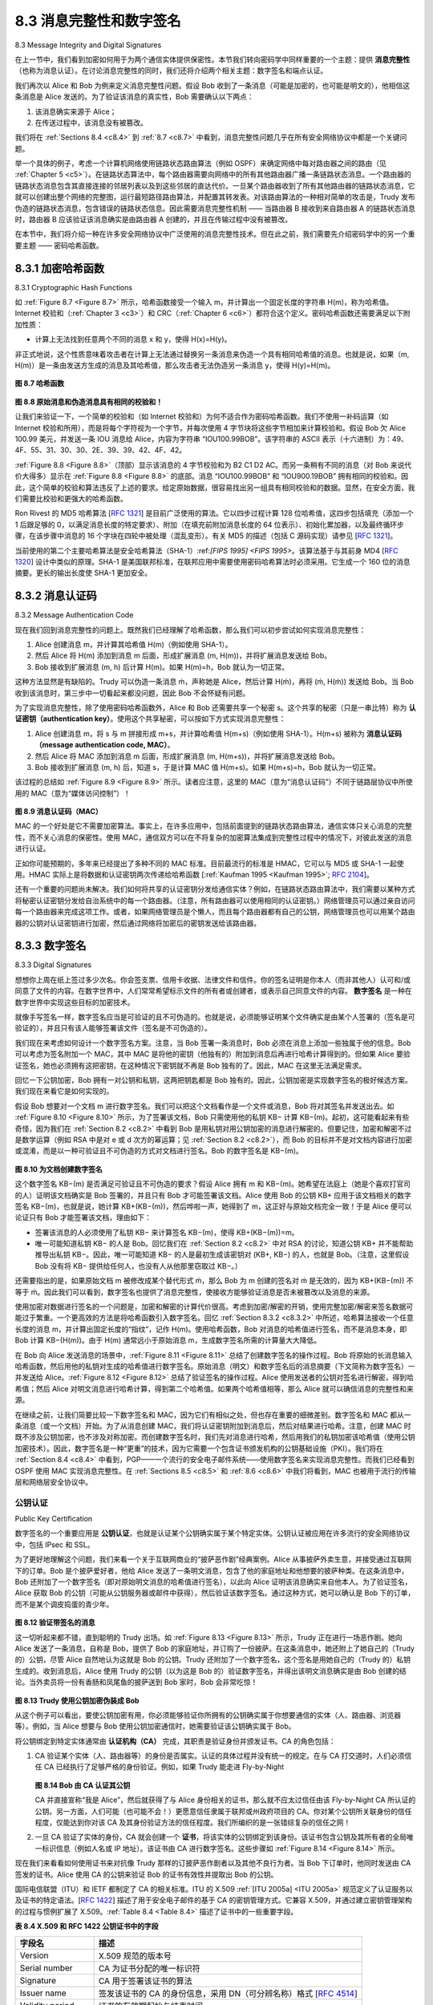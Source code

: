 .. _c8.3:

8.3 消息完整性和数字签名
==========================================================================
8.3 Message Integrity and Digital Signatures

在上一节中，我们看到加密如何用于为两个通信实体提供保密性。本节我们转向密码学中同样重要的一个主题：提供 **消息完整性** （也称为消息认证）。在讨论消息完整性的同时，我们还将介绍两个相关主题：数字签名和端点认证。

我们再次以 Alice 和 Bob 为例来定义消息完整性问题。假设 Bob 收到了一条消息（可能是加密的，也可能是明文的），他相信这条消息是 Alice 发送的。为了验证该消息的真实性，Bob 需要确认以下两点：

1. 该消息确实来源于 Alice；
2. 在传送过程中，该消息没有被篡改。

我们将在 :ref:`Sections 8.4 <c8.4>` 到 :ref:`8.7 <c8.7>` 中看到，消息完整性问题几乎在所有安全网络协议中都是一个关键问题。

举一个具体的例子，考虑一个计算机网络使用链路状态路由算法（例如 OSPF）来确定网络中每对路由器之间的路由（见 :ref:`Chapter 5 <c5>`）。在链路状态算法中，每个路由器需要向网络中的所有其他路由器广播一条链路状态消息。一个路由器的链路状态消息包含其直接连接的邻居列表以及到这些邻居的直达代价。一旦某个路由器收到了所有其他路由器的链路状态消息，它就可以创建出整个网络的完整图，运行最短路径路由算法，并配置其转发表。对该路由算法的一种相对简单的攻击是，Trudy 发布伪造的链路状态消息，包含错误的链路状态信息。因此需要消息完整性机制 —— 当路由器 B 接收到来自路由器 A 的链路状态消息时，路由器 B 应该验证该消息确实是由路由器 A 创建的，并且在传输过程中没有被篡改。

在本节中，我们将介绍一种在许多安全网络协议中广泛使用的消息完整性技术。但在此之前，我们需要先介绍密码学中的另一个重要主题 —— 密码哈希函数。

.. toggle::

   In the previous section we saw how encryption can be used to provide confidentiality to two communicating entities. In this section we turn to the equally important cryptography topic of providing **message integrity** (also known as message ­authentication). Along with message integrity, we will discuss two related topics in this section: digital signatures and end-point authentication.
   
   We define the message integrity problem using, once again, Alice and Bob. Suppose Bob receives a message (which may be encrypted or may be in plaintext) and he believes this message was sent by Alice. To authenticate this message, Bob needs to verify:
   
   1. The message indeed originated from Alice.
   2. The message was not tampered with on its way to Bob.
   
   We’ll see in :ref:`Sections 8.4 <c8.4>` through :ref:`8.7 <c8.7>` that this problem of message integrity is a critical concern in just about all secure networking protocols.
   
   As a specific example, consider a computer network using a link-state routing algorithm (such as OSPF) for determining routes between each pair of routers in the network (see :ref:`Chapter 5 <c5>`). In a link-state algorithm, each router needs to broadcast a link-state message to all other routers in the network. A router’s link-state message includes a list of its directly connected neighbors and the direct costs to these neighbors. Once a router receives link-state messages from all of the other routers, it can create a complete map of the network, run its least-cost routing algorithm, and configure its forwarding table. One relatively easy attack on the routing algorithm is for Trudy to distribute bogus link-state messages with incorrect link-state information. Thus the need for message integrity—when router B receives a link- state message from router A, router B should verify that router A actually created the message and, further, that no one tampered with the message in transit. 
   
   In this section, we describe a popular message integrity technique that is used by many secure networking protocols. But before doing so, we need to cover another important topic in cryptography— cryptographic hash functions.

.. _c8.3.1:

8.3.1 加密哈希函数
----------------------------------------------------------------------------------
8.3.1 Cryptographic Hash Functions

如 :ref:`Figure 8.7 <Figure 8.7>` 所示，哈希函数接受一个输入 m，并计算出一个固定长度的字符串 H(m)，称为哈希值。Internet 校验和（:ref:`Chapter 3 <c3>`）和 CRC（:ref:`Chapter 6 <c6>`）都符合这个定义。密码哈希函数还需要满足以下附加性质：

- 计算上无法找到任意两个不同的消息 x 和 y，使得 H(x)=H(y)。

非正式地说，这个性质意味着攻击者在计算上无法通过替换另一条消息来伪造一个具有相同哈希值的消息。也就是说，如果（m, H(m)）是一条由发送方生成的消息及其哈希值，那么攻击者无法伪造另一条消息 y，使得 H(y)=H(m)。

.. _Figure 8.7:

.. figure:: ../img/675-0.png
   :align: center 

**图 8.7 哈希函数**

.. _Figure 8.8:

.. figure:: ../img/675-1.png
   :align: center 

**图 8.8 原始消息和伪造消息具有相同的校验和！**

让我们来验证一下，一个简单的校验和（如 Internet 校验和）为何不适合作为密码哈希函数。我们不使用一补码运算（如 Internet 校验和所用），而是将每个字符视为一个字节，并每次使用 4 字节块将这些字节相加来计算校验和。假设 Bob 欠 Alice 100.99 美元，并发送一条 IOU 消息给 Alice，内容为字符串 “IOU100.99BOB”。该字符串的 ASCII 表示（十六进制）为：49、4F、55、31、30、30、2E、39、39、42、4F、42。

:ref:`Figure 8.8 <Figure 8.8>`（顶部）显示该消息的 4 字节校验和为 B2 C1 D2 AC。而另一条稍有不同的消息（对 Bob 来说代价大得多）显示在 :ref:`Figure 8.8 <Figure 8.8>` 的底部。消息 “IOU100.99BOB” 和 “IOU900.19BOB” 拥有相同的校验和。因此，这个简单的校验和算法违反了上述的要求。给定原始数据，很容易找出另一组具有相同校验和的数据。显然，在安全方面，我们需要比校验和更强大的哈希函数。

Ron Rivest 的 MD5 哈希算法 [:rfc:`1321`] 是目前广泛使用的算法。它以四步过程计算 128 位哈希值，这四步包括填充（添加一个 1 后跟足够的 0，以满足消息长度的特定要求）、附加（在填充前附加消息长度的 64 位表示）、初始化累加器，以及最终循环步骤，在该步骤中消息的 16 个字块在四轮中被处理（混乱变形）。有关 MD5 的描述（包括 C 源码实现）请参见 [:rfc:`1321`]。

当前使用的第二个主要哈希算法是安全哈希算法（SHA-1）:ref:`[FIPS 1995] <FIPS 1995>`。该算法基于与其前身 MD4 [:rfc:`1320`] 设计中类似的原理。SHA-1 是美国联邦标准，在联邦应用中需要使用密码哈希算法时必须采用。它生成一个 160 位的消息摘要。更长的输出长度使 SHA-1 更加安全。

.. toggle::

   As shown in :ref:`Figure 8.7 <Figure 8.7>`, a hash function takes an input, m, and computes a fixed-size string H(m) known as a hash. The Internet checksum (:ref:`Chapter 3 <c3>`) and CRCs (:ref:`Chapter 6 <c6>`) meet this definition. A cryptographic hash function is required to have the following additional property:
   
   - It is computationally infeasible to find any two different messages x and y such that H(x)=H(y).
   
   Informally, this property means that it is computationally infeasible for an intruder to substitute one message for another message that is protected by the hash function. That is, if (m, H(m)) are the message and the hash of the message created by the sender, then an intruder cannot forge the contents of another message, y, that has the same hash value as the original message.
   
   .. figure:: ../img/675-0.png
      :align: center
   
   .. _Figure 8.7:
   
   **Figure 8.7 Hash functions**
   
   
   .. figure:: ../img/675-1.png
      :align: center 
   
   **Figure 8.8 Initial message and fraudulent message have the same ­checksum!**
      
   Let’s convince ourselves that a simple checksum, such as the Internet checksum, would make a poor cryptographic hash function. Rather than performing 1s complement arithmetic (as in the Internet checksum), let us compute a checksum by treating each character as a byte and adding the bytes together using 4-byte chunks at a time. Suppose Bob owes Alice $100.99 and sends an IOU to Alice consisting of the text string “IOU100.99BOB.” The ASCII representation (in hexadecimal notation) for these letters is 49, 4F, 55, 31, 30, 30, 2E, 39, 39, 42, 4F, 42.
   
   :ref:`Figure 8.8 <Figure 8.8>` (top) shows that the 4-byte checksum for this message is B2 C1 D2 AC. A slightly different message (and a much more costly one for Bob) is shown in the bottom half of :ref:`Figure 8.8 <Figure 8.8>`. The messages “IOU100.99BOB” and “IOU900.19BOB” have the same checksum. Thus, this simple checksum algorithm violates the requirement above. Given the original data, it is simple to find another set of data with the same checksum. Clearly, for security purposes, we are going to need a more powerful hash function than a checksum.
   
   The MD5 hash algorithm of Ron Rivest [:rfc:`1321`] is in wide use today. It computes a 128-bit hash in a four-step process consisting of a padding step (adding a one followed by enough zeros so that the length of the message satisfies certain conditions), an append step (appending a 64-bit representation of the message length before padding), an initialization of an accumulator, and a final looping step in which the message’s 16-word blocks are processed (mangled) in four rounds. For a description of MD5 (including a C source code implementation) see [:rfc:`1321`].
   
   The second major hash algorithm in use today is the Secure Hash Algorithm (SHA-1) :ref:`[FIPS 1995] <FIPS 1995>`. This algorithm is based on principles similar to those used in the design of MD4 [:rfc:`1320`], the predecessor to MD5. SHA-1, a US federal standard, is required for use whenever a cryptographic hash algorithm is needed for federal applications. It produces a 160-bit message digest. The longer output length makes SHA-1 more secure.

.. _c8.3.2:

8.3.2 消息认证码
----------------------------------------------------------------------------------
8.3.2 Message Authentication Code

现在我们回到消息完整性的问题上。既然我们已经理解了哈希函数，那么我们可以初步尝试如何实现消息完整性：

1. Alice 创建消息 m，并计算其哈希值 H(m)（例如使用 SHA-1）。
2. 然后 Alice 将 H(m) 添加到消息 m 后面，形成扩展消息 (m, H(m))，并将扩展消息发送给 Bob。
3. Bob 接收到扩展消息 (m, h) 后计算 H(m)。如果 H(m)=h，Bob 就认为一切正常。

这种方法显然是有缺陷的。Trudy 可以伪造一条消息 ḿ，声称她是 Alice，然后计算 H(ḿ)，再将 (ḿ, H(ḿ)) 发送给 Bob。当 Bob 收到该消息时，第三步中一切看起来都没问题，因此 Bob 不会怀疑有问题。

为了实现消息完整性，除了使用密码哈希函数外，Alice 和 Bob 还需要共享一个秘密 s。这个共享的秘密（只是一串比特）称为 **认证密钥（authentication key）**。使用这个共享秘密，可以按如下方式实现消息完整性：

1. Alice 创建消息 m，将 s 与 m 拼接形成 m+s，并计算哈希值 H(m+s)（例如使用 SHA-1）。H(m+s) 被称为 **消息认证码（message authentication code, MAC）**。
2. 然后 Alice 将 MAC 添加到消息 m 后面，形成扩展消息 (m, H(m+s))，并将扩展消息发送给 Bob。
3. Bob 接收到扩展消息 (m, h) 后，知道 s，于是计算 MAC 值 H(m+s)。如果 H(m+s)=h，Bob 就认为一切正常。

该过程的总结如 :ref:`Figure 8.9 <Figure 8.9>` 所示。读者应注意，这里的 MAC（意为“消息认证码”）不同于链路层协议中所使用的 MAC（意为“媒体访问控制”）！

.. _Figure 8.9:

.. figure:: ../img/677-0.png
   :align: center 

**图 8.9 消息认证码（MAC）**

MAC 的一个好处是它不需要加密算法。事实上，在许多应用中，包括前面提到的链路状态路由算法，通信实体只关心消息的完整性，而不关心消息的保密性。使用 MAC，通信双方可以在不将复杂的加密算法集成到完整性过程中的情况下，对彼此发送的消息进行认证。

正如你可能预期的，多年来已经提出了多种不同的 MAC 标准。目前最流行的标准是 HMAC，它可以与 MD5 或 SHA-1 一起使用。HMAC 实际上是将数据和认证密钥两次传递给哈希函数 [:ref:`Kaufman 1995 <Kaufman 1995>`; :rfc:`2104`]。

还有一个重要的问题尚未解决。我们如何将共享的认证密钥分发给通信实体？例如，在链路状态路由算法中，我们需要以某种方式将秘密认证密钥分发给自治系统中的每一个路由器。（注意，所有路由器可以使用相同的认证密钥。）网络管理员可以通过亲自访问每一个路由器来完成这项工作。或者，如果网络管理员是个懒人，而且每个路由器都有自己的公钥，网络管理员也可以用某个路由器的公钥对认证密钥进行加密，然后通过网络将加密后的密钥发送给该路由器。

.. toggle::

   Let’s now return to the problem of message integrity. Now that we understand hash functions, let’s take a first stab at how we might perform message integrity:
   
   1. Alice creates message m and calculates the hash H(m) (for example with SHA-1).
   2. Alice then appends H(m) to the message m, creating an extended message (m, H(m)), and sends the extended message to Bob.
   3. Bob receives an extended message (m, h) and calculates H(m). If H(m)=h, Bob concludes that everything is fine.
   
   This approach is obviously flawed. Trudy can create a bogus message m ́ in which she says she is Alice, calculate H(m ́), and send Bob (m ́, H(m ́)). When Bob receives the message, everything checks out in step 3, so Bob doesn’t suspect any funny ­business.
   
   To perform message integrity, in addition to using cryptographic hash functions, Alice and Bob will need a shared secret s. This shared secret, which is nothing more than a string of bits, is called the **authentication key**. Using this shared secret, message integrity can be performed as follows:
   
   1. Alice creates message m, concatenates s with m to create m+s, and calculates the hash H(m+s) (for example with SHA-1). H(m+s) is called the **message authentication code (MAC)**.
   2. Alice then appends the MAC to the message m, creating an extended message (m, H(m+s)), and sends the extended message to Bob.
   3. Bob receives an extended message (m, h) and knowing s, calculates the MAC H(m+s). If H(m+s)=h, Bob concludes that everything is fine.
   A summary of the procedure is shown in :ref:`Figure 8.9 <Figure 8.9>`. Readers should note that the MAC here (standing for “message authentication code”) is not the same MAC used in link-layer protocols (standing for “medium access control”)!
   
   
   .. figure:: ../img/677-0.png
      :align: center 
   
   **Figure 8.9 Message authentication code (MAC)**
   
   One nice feature of a MAC is that it does not require an encryption algorithm. Indeed, in many applications, including the link-state routing algorithm described earlier, communicating entities are only concerned with message integrity and are not concerned with message confidentiality. Using a MAC, the entities can authenticate the messages they send to each other without having to integrate complex encryption algorithms into the integrity process.
   
   
   As you might expect, a number of different standards for MACs have been proposed over the years. The most popular standard today is HMAC, which can be used either with MD5 or SHA-1. HMAC actually runs data and the authentication key through the hash function twice [:ref:`Kaufman 1995 <Kaufman 1995>`; :rfc:`2104`].
   
   There still remains an important issue. How do we distribute the shared authentication key to the communicating entities? For example, in the link-state routing algorithm, we would somehow need to distribute the secret authentication key to each of the routers in the autonomous system. (Note that the routers can all use the same authentication key.) A network administrator could actually accomplish this by physically visiting each of the routers. Or, if the network administrator is a lazy guy, and if each router has its own public key, the network administrator could distribute the authentication key to any one of the routers by encrypting it with the router’s public key and then sending the encrypted key over the network to the router.
   
.. _c8.3.3:
   
8.3.3 数字签名
----------------------------------------------------------------------------------
8.3.3 Digital Signatures

想想你上周在纸上签过多少次名。你会签支票、信用卡收据、法律文件和信件。你的签名证明是你本人（而非其他人）认可和/或同意了文件的内容。在数字世界中，人们常常希望标示文件的所有者或创建者，或表示自己同意文件的内容。 **数字签名** 是一种在数字世界中实现这些目标的加密技术。

就像手写签名一样，数字签名应当是可验证的且不可伪造的。也就是说，必须能够证明某个文件确实是由某个人签署的（签名是可验证的），并且只有该人能够签署该文件（签名是不可伪造的）。

我们现在来考虑如何设计一个数字签名方案。注意，当 Bob 签署一条消息时，Bob 必须在消息上添加一些独属于他的信息。Bob 可以考虑为签名附加一个 MAC，其中 MAC 是将他的密钥（他独有的）附加到消息后再进行哈希计算得到的。但如果 Alice 要验证签名，她也必须拥有这把密钥，在这种情况下密钥就不再是 Bob 独有的了。因此，MAC 在这里无法满足需求。

回忆一下公钥加密，Bob 拥有一对公钥和私钥，这两把钥匙都是 Bob 独有的。因此，公钥加密是实现数字签名的极好候选方案。我们现在来看它是如何实现的。

假设 Bob 想要对一个文档 m 进行数字签名。我们可以把这个文档看作是一个文件或消息，Bob 将对其签名并发送出去。如 :ref:`Figure 8.10 <Figure 8.10>` 所示，为了签署该文档，Bob 只需使用他的私钥 KB− 计算 KB−(m)。起初，这可能看起来有些奇怪，因为我们在 :ref:`Section 8.2 <c8.2>` 中看到 Bob 是用私钥对用公钥加密的消息进行解密的。但要记住，加密和解密不过是数学运算（例如 RSA 中是对 e 或 d 次方的幂运算；见 :ref:`Section 8.2 <c8.2>`），而 Bob 的目标并不是对文档内容进行加密或混淆，而是以一种可验证且不可伪造的方式对文档进行签名。Bob 的数字签名是 KB−(m)。

.. _Figure 8.10:

.. figure:: ../img/679-0.png
   :align: center

**图 8.10 为文档创建数字签名**

这个数字签名 KB−(m) 是否满足可验证且不可伪造的要求？假设 Alice 拥有 m 和 KB−(m)。她希望在法庭上（她是个喜欢打官司的人）证明该文档确实是 Bob 签署的，并且只有 Bob 才可能签署该文档。Alice 使用 Bob 的公钥 KB+ 应用于该文档相关的数字签名 KB−(m)，也就是说，她计算 KB+(KB−(m))，然后哗啦一声，她得到了 m，这正好与原始文档完全一致！于是 Alice 便可以论证只有 Bob 才能签署该文档，理由如下：

- 签署该消息的人必须使用了私钥 KB− 来计算签名 KB−(m)，使得 KB+(KB−(m))=m。
- 唯一可能知道私钥 KB− 的人是 Bob。回忆我们在 :ref:`Section 8.2 <c8.2>` 中对 RSA 的讨论，知道公钥 KB+ 并不能帮助推导出私钥 KB−。因此，唯一可能知道 KB− 的人是最初生成该密钥对 (KB+, KB−) 的人，也就是 Bob。（注意，这里假设 Bob 没有将 KB− 提供给任何人，也没有人从他那里窃取过 KB−。）

还需要指出的是，如果原始文档 m 被修改成某个替代形式 ḿ，那么 Bob 为 m 创建的签名对 ḿ 是无效的，因为 KB+(KB−(m)) 不等于 ḿ。因此我们可以看到，数字签名也提供了消息完整性，使接收方能够验证消息是否未被篡改以及消息的来源。

使用加密对数据进行签名的一个问题是，加密和解密的计算代价很高。考虑到加密/解密的开销，使用完整加密/解密来签名数据可能过于繁重。一个更高效的方法是将哈希函数引入数字签名。回忆 :ref:`Section 8.3.2 <c8.3.2>` 中所述，哈希算法接收一个任意长度的消息 m，并计算出固定长度的“指纹”，记作 H(m)。使用哈希函数，Bob 对消息的哈希值进行签名，而不是消息本身，即 Bob 计算 KB−(H(m))。由于 H(m) 通常远小于原始消息 m，生成数字签名所需的计算量大大降低。

在 Bob 向 Alice 发送消息的场景中，:ref:`Figure 8.11 <Figure 8.11>` 总结了创建数字签名的操作过程。Bob 将原始的长消息输入哈希函数，然后用他的私钥对生成的哈希值进行数字签名。原始消息（明文）和数字签名后的消息摘要（下文简称为数字签名）一并发送给 Alice。:ref:`Figure 8.12 <Figure 8.12>` 总结了验证签名的操作过程。Alice 使用发送者的公钥对签名进行解密，得到哈希值；然后 Alice 对明文消息进行哈希计算，得到第二个哈希值。如果两个哈希值相等，那么 Alice 就可以确信消息的完整性和来源。

在继续之前，让我们简要比较一下数字签名和 MAC，因为它们有相似之处，但也存在重要的细微差别。数字签名和 MAC 都从一条消息（或一个文档）开始。为了从消息创建 MAC，我们将认证密钥附加到消息后，然后对结果进行哈希。注意，创建 MAC 时既不涉及公钥加密，也不涉及对称加密。而创建数字签名时，我们先对消息进行哈希，然后用我们的私钥加密该哈希值（使用公钥加密技术）。因此，数字签名是一种“更重”的技术，因为它需要一个包含证书颁发机构的公钥基础设施（PKI）。我们将在 :ref:`Section 8.4 <c8.4>` 中看到，PGP——一个流行的安全电子邮件系统——使用数字签名来实现消息完整性。而我们已经看到 OSPF 使用 MAC 实现消息完整性。在 :ref:`Sections 8.5 <c8.5>` 和 :ref:`8.6 <c8.6>` 中我们将看到，MAC 也被用于流行的传输层和网络层安全协议中。

.. toggle::

   Think of the number of the times you’ve signed your name to a piece of paper during the last week. You sign checks, credit card receipts, legal documents, and letters. Your signature attests to the fact that you (as opposed to someone else) have acknowledged and/or agreed with the document’s contents. In a digital world, one often wants to indicate the owner or creator of a document, or to signify one’s agreement with a document’s content. A **digital signature** is a cryptographic technique for achieving these goals in a digital world.
   
   Just as with handwritten signatures, digital signing should be done in a way that is verifiable and nonforgeable. That is, it must be possible to prove that a document signed by an individual was indeed signed by that individual (the signature must be verifiable) and that only that individual could have signed the document (the signature cannot be forged).
   
   Let’s now consider how we might design a digital signature scheme. Observe that when Bob signs a message, Bob must put something on the message that is unique to him. Bob could consider attaching a MAC for the signature, where the MAC is created by appending his key (unique to him) to the message, and then taking the hash. But for Alice to verify the signature, she must also have a copy of the key, in which case the key would not be unique to Bob. Thus, MACs are not going to get the job done here.
   
   Recall that with public-key cryptography, Bob has both a public and private key, with both of these keys being unique to Bob. Thus, public-key cryptography is an excellent candidate for providing digital signatures. Let us now examine how it is done.
   
   Suppose that Bob wants to digitally sign a document, m. We can think of the document as a file or a message that Bob is going to sign and send. As shown in :ref:`Figure 8.10 <Figure 8.10>`, to sign this document, Bob simply uses his private key, KB−, to compute KB−(m). At first, it might seem odd that Bob is using his private key (which, as we saw in :ref:`Section 8.2 <c8.2>`, was used to decrypt a message that had been encrypted with his public key) to sign a document. But recall that encryption and decryption are nothing more than mathematical operations (exponentiation to the power of e or d in RSA; see :ref:`Section 8.2 <c8.2>`) and recall that Bob’s goal is not to scramble or obscure the contents of the document, but rather to sign the document in a manner that is verifiable and nonforgeable. Bob’s digital signature of the document is KB−(m).
   
   .. figure:: ../img/679-0.png
      :align: center
   
   **Figure 8.10 Creating a digital signature for a document**
   
   Does the digital signature KB−(m) meet our requirements of being verifiable and nonforgeable? Suppose Alice has m and KB−(m). She wants to prove in court (being litigious) that Bob had indeed signed the document and was the only person who could have possibly signed the document. Alice takes Bob’s public key, KB+, and applies it to the digital signature, KB−(m), associated with the document, m. That is, she computes KB+(KB−(m)), and voilà, with a dramatic flurry, she produces m, which exactly matches the original document! Alice then argues that only Bob could have signed the document, for the following reasons:
   
   - Whoever signed the message must have used the private key, KB−, in computing the signature KB−(m), such that KB+(KB−(m))=m.
   - The only person who could have known the private key, KB−, is Bob. Recall from our discussion of RSA in :ref:`Section 8.2 <c8.2>` that knowing the public key, KB+, is of no help in learning the private key, KB−. Therefore, the only person who could know KB− is the person who generated the pair of keys, (KB+, KB−), in the first place, Bob. (Note that this assumes, though, that Bob has not given KB− to anyone, nor has anyone stolen KB− from Bob.)
   
   It is also important to note that if the original document, m, is ever modified to some alternate form, m ́, the signature that Bob created for m will not be valid for m ́, since KB+(KB−(m)) does not equal m ́. Thus we see that digital signatures also provide message integrity, allowing the receiver to verify that the message was unaltered as well as the source of the message.
   
   One concern with signing data by encryption is that encryption and decryption are computationally expensive. Given the overheads of encryption and decryption, signing data via complete encryption/decryption can be overkill. A more efficient approach is to introduce hash functions into the digital signature. Recall from :ref:`­Section 8.3.2 <c8.3.2>` that a hash algorithm takes a message, m, of arbitrary length and computes a fixed-length “fingerprint” of the message, denoted by H(m). Using a hash function, Bob signs the hash of a message rather than the message itself, that is, Bob calculates KB−(H(m)). Since H(m) is generally much smaller than the original message m, the computational effort required to create the digital signature is substantially reduced.
   
   In the context of Bob sending a message to Alice, :ref:`Figure 8.11 <Figure 8.11>` provides a summary of the operational procedure of creating a digital signature. Bob puts his original long message through a hash function. He then digitally signs the resulting hash with his private key. The original message (in cleartext) along with the digitally signed message digest (henceforth referred to as the digital signature) is then sent to
   Alice. :ref:`Figure 8.12 <Figure 8.12>` provides a summary of the operational procedure of the signature. Alice applies the sender’s public key to the message to obtain a hash result. Alice also applies the hash function to the cleartext message to obtain a second hash result. If the two hashes match, then Alice can be sure about the integrity and author of the message.
   
   Before moving on, let’s briefly compare digital signatures with MACs, since they have parallels, but also have important subtle differences. Both digital signatures and MACs start with a message (or a document). To create a MAC out of the message, we append an authentication key to the message, and then take the hash of the result. Note that neither public key nor symmetric key encryption is involved in creating the MAC. To create a digital signature, we first take the hash of the message and then encrypt the message with our private key (using public key cryptography). Thus, a digital signature is a “heavier” technique, since it requires an underlying Public Key Infrastructure (PKI) with certification authorities as described below. We’ll see in :ref:`Section 8.4 <c8.4>` that PGP—a popular secure e-mail system—uses digital signatures for message integrity. We’ve seen already that OSPF uses MACs for message integrity. We’ll see in :ref:`Sections 8.5 <c8.5>` and :ref:`8.6 <c8.6>` that MACs are also used for popular transport-layer and network-layer security protocols.
   
公钥认证
~~~~~~~~~~~~~~~~~~~~~~~~~
Public Key Certification

数字签名的一个重要应用是 **公钥认证**，也就是认证某个公钥确实属于某个特定实体。公钥认证被应用在许多流行的安全网络协议中，包括 IPsec 和 SSL。

为了更好地理解这个问题，我们来看一个关于互联网商业的“披萨恶作剧”经典案例。Alice 从事披萨外卖生意，并接受通过互联网下的订单。Bob 是个披萨爱好者，他给 Alice 发送了一条明文消息，包含了他的家庭地址和他想要的披萨种类。在这条消息中，Bob 还附加了一个数字签名（即对原始明文消息的哈希值进行签名），以此向 Alice 证明该消息确实来自他本人。为了验证签名，Alice 获取 Bob 的公钥（可能从公钥服务器或邮件中获得），然后验证该数字签名。通过这种方式，她可以确认是 Bob 下的订单，而不是某个调皮捣蛋的青少年。

.. _Figure 8.12:

.. figure:: ../img/682-0.png 
   :align: center 

**图 8.12 验证带签名的消息**

这一切听起来都不错，直到聪明的 Trudy 出场。如 :ref:`Figure 8.13 <Figure 8.13>` 所示，Trudy 正在进行一场恶作剧。她向 Alice 发送了一条消息，自称是 Bob，提供了 Bob 的家庭地址，并订购了一份披萨。在这条消息中，她还附上了她自己的（Trudy 的）公钥，尽管 Alice 自然地认为这就是 Bob 的公钥。Trudy 还附加了一个数字签名，这个签名是用她自己的（Trudy 的）私钥生成的。收到消息后，Alice 使用 Trudy 的公钥（以为这是 Bob 的）验证数字签名，并得出该明文消息确实是由 Bob 创建的结论。当外卖员将一份有香肠和凤尾鱼的披萨送到 Bob 家时，Bob 会非常吃惊！

.. _Figure 8.13:

.. figure:: ../img/683-0.png 
   :align: center 

**图 8.13 Trudy 使用公钥加密伪装成 Bob**

从这个例子可以看出，要使公钥加密有用，你必须能够验证你所拥有的公钥确实属于你想要通信的实体（人、路由器、浏览器等）。例如，当 Alice 想要与 Bob 使用公钥加密通信时，她需要验证该公钥确实属于 Bob。

将公钥绑定到特定实体通常由 **认证机构（CA）** 完成，其职责是验证身份并颁发证书。CA 的角色包括：

1. CA 验证某个实体（人、路由器等）的身份是否属实。认证的具体过程并没有统一的规定。在与 CA 打交道时，人们必须信任 CA 已经执行了足够严格的身份验证。例如，如果 Trudy 能走进 Fly-by-Night

   .. _Figure 8.14:

   .. figure:: ../img/684-0.png 
      :align: center 

   **图 8.14 Bob 由 CA 认证其公钥**

   CA 并直接宣称“我是 Alice”，然后就获得了与 Alice 身份相关的证书，那么就不应太过信任由该 Fly-by-Night CA 所认证的公钥。另一方面，人们可能（也可能不会！）更愿意信任隶属于联邦或州政府项目的 CA。你对某个公钥所关联身份的信任程度，仅能达到你对该 CA 及其身份验证方法的信任程度。我们所编织的是一张错综复杂的信任之网！

2. 一旦 CA 验证了实体的身份，CA 就会创建一个 **证书**，将该实体的公钥绑定到该身份。该证书包含公钥及其所有者的全局唯一标识信息（例如人名或 IP 地址）。该证书由 CA 进行数字签名。这些步骤如 :ref:`Figure 8.14 <Figure 8.14>` 所示。

现在我们来看看如何使用证书来对抗像 Trudy 那样的订披萨恶作剧者以及其他不良行为者。当 Bob 下订单时，他同时发送由 CA 签发的证书。Alice 使用 CA 的公钥来验证 Bob 的证书有效性并提取出 Bob 的公钥。

国际电信联盟（ITU）和 IETF 都制定了 CA 的相关标准。ITU 的 X.509 :ref:`[ITU 2005a] <ITU 2005a>` 规范定义了认证服务以及证书的特定语法。[:rfc:`1422`] 描述了用于安全电子邮件的基于 CA 的密钥管理方式。它兼容 X.509，并通过建立密钥管理架构的过程与惯例扩展了 X.509。:ref:`Table 8.4 <Table 8.4>` 描述了证书中的一些重要字段。

.. _Table 8.4:

**表 8.4 X.509 和 RFC 1422 公钥证书中的字段**

.. list-table::

   * - **字段名**
     - **描述**
   * - Version 
     - X.509 规范的版本号
   * - Serial number 
     - CA 为证书分配的唯一标识符
   * - Signature 
     - CA 用于签署该证书的算法
   * - Issuer name 
     - 签发该证书的 CA 的身份信息，采用 DN（可分辨名称）格式 [:rfc:`4514`]
   * - Validity period 
     - 证书的有效期起始与结束时间
   * - Subject name 
     - 与此证书相关联的公钥所有者的身份，采用 DN 格式
   * - Subject public key 
     - 该主体的公钥，以及用于该公钥的公钥算法及参数

.. toggle::

   An important application of digital signatures is **public key certification**, that is, certifying that a public key belongs to a specific entity. Public key certification is used in many popular secure networking protocols, including IPsec and SSL.
   
   To gain insight into this problem, let’s consider an Internet-commerce version of the classic “pizza prank.” Alice is in the pizza delivery business and accepts orders over the Internet. Bob, a pizza lover, sends Alice a plaintext message that includes his home address and the type of pizza he wants. In this message, Bob also includes a digital signature (that is, a signed hash of the original plaintext message) to prove to Alice that he is the true source of the message. To verify the signature, Alice obtains Bob’s public key (perhaps from a public key server or from the e-mail message) and checks the digital signature. In this manner she makes sure that Bob, rather than some adolescent prankster, placed the order.
   
   .. figure:: ../img/682-0.png 
      :align: center 
      
   **Figure 8.12 Verifying a signed message**
   
   This all sounds fine until clever Trudy comes along. As shown in :ref:`Figure 8.13 <Figure 8.13>`, Trudy is indulging in a prank. She sends a message to Alice in which she says she is Bob, gives Bob’s home address, and orders a pizza. In this message she also includes her (Trudy’s) public key, although Alice naturally assumes it is Bob’s public key. Trudy also attaches a digital signature, which was created with her own (Trudy’s) private key. After receiving the message, Alice applies Trudy’s public key (thinking that it is Bob’s) to the digital signature and concludes that the plaintext message was indeed created by Bob. Bob will be very surprised when the delivery person brings a pizza with pepperoni and anchovies to his home!
   
   .. figure:: ../img/683-0.png 
      :align: center 
      
   **Figure 8.13 Trudy masquerades as Bob using public key cryptography**
   
   We see from this example that for public key cryptography to be useful, you need to be able to verify that you have the actual public key of the entity (person, router, browser, and so on) with whom you want to communicate. For example, when Alice wants to communicate with Bob using public key cryptography, she needs to verify that the public key that is supposed to be Bob’s is indeed Bob’s.
   
   Binding a public key to a particular entity is typically done by a **Certification Authority (CA)**, whose job is to validate identities and issue certificates. A CA has the following roles:
   
   1. A CA verifies that an entity (a person, a router, and so on) is who it says it is. There are no mandated procedures for how certification is done. When dealing with a CA, one must trust the CA to have performed a suitably rigorous identity verification. For example, if Trudy were able to walk into the Fly-by-Night
   
      .. figure:: ../img/684-0.png 
         :align: center 
         
      **Figure 8.14  Bob has his public key certified by the CA**
   
      CA and simply announce “I am Alice” and receive certificates associated with the identity of Alice, then one shouldn’t put much faith in public keys certified by the Fly-by-Night CA. On the other hand, one might (or might not!) be more willing to trust a CA that is part of a federal or state program. You can trust the identity associated with a public key only to the extent to which you can trust a CA and its identity verification techniques. What a tangled web of trust we spin!
   
   2. Once the CA verifies the identity of the entity, the CA creates a **certificate** that binds the public key of the entity to the identity. The certificate contains the public key and globally unique identifying information about the owner of the public key (for example, a human name or an IP address). The certificate is digitally signed by the CA. These steps are shown in :ref:`Figure 8.14 <Figure 8.14>`.
   
   Let us now see how certificates can be used to combat pizza-ordering pranksters, like Trudy, and other undesirables. When Bob places his order he also sends his CA-signed certificate. Alice uses the CA’s public key to check the validity of Bob’s certificate and extract Bob’s public key.
   
   Both the International Telecommunication Union (ITU) and the IETF have developed standards for CAs. ITU X.509 :ref:`[ITU 2005a] <ITU 2005a>` specifies an authentication service as well as a specific syntax for certificates. [:rfc:`1422`] describes CA-based key management for use with secure Internet e-mail. It is compatible with X.509 but goes beyond X.509 by establishing procedures and conventions for a key management architecture. :ref:`Table 8.4 <Table 8.4>` describes some of the important fields in a certificate.
   
   **Table 8.4 Selected fields in an X.509 and RFC 1422 public key**
   
   .. list-table::
      
      * - **Field Name**
        - **Description**
      * - Version 
        - Version number of X.509 specification
      * - Serial number 
        - CA-issued unique identifier for a certificate
      * - Signature 
        - Specifies the algorithm used by CA to sign this certificate
      * - Issuer name 
        - Identity of CA issuing this certificate, in distinguished name (DN) [:rfc:`4514`] format
      * - Validity period 
        - Start and end of period of validity for certificate
      * - Subject name 
        - Identity of entity whose public key is associated with this certificate, in DN format
      * - Subject public key 
        - The subject’s public key as well indication of the public key algorithm (and algorithm parameters) to be used with this key
